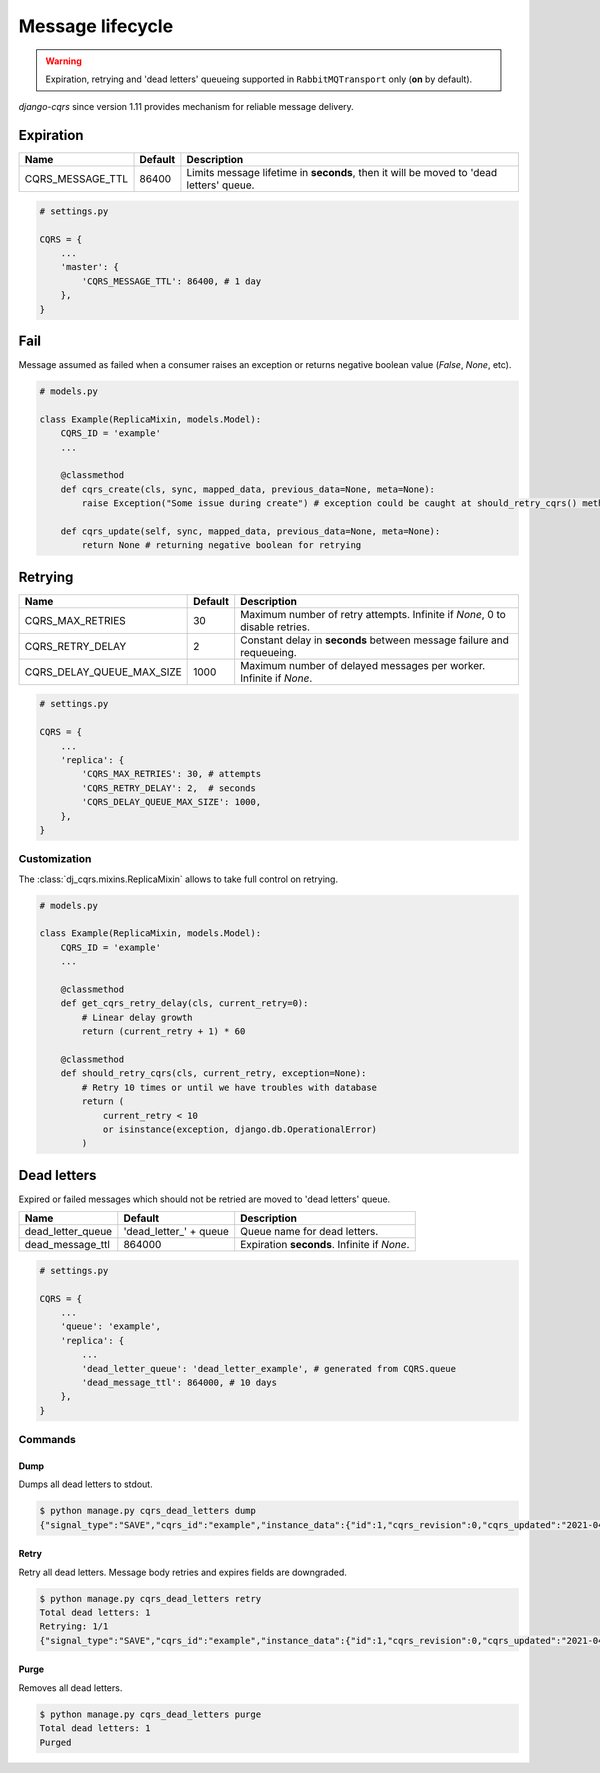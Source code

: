 .. _lifecycle:

Message lifecycle
=================
.. warning::

    Expiration, retrying and 'dead letters' queueing supported in ``RabbitMQTransport`` only (**on** by default).

`django-cqrs` since version 1.11 provides mechanism for reliable message delivery.

.. image:: _static/img/lifecycle.png
   :scale: 50 %
   :alt: Message lifecycle

Expiration
----------
+------------------+------------+---------------------------------------------------------------------------------------------+
| Name             | Default    | Description                                                                                 |
+==================+============+=============================================================================================+
| CQRS_MESSAGE_TTL | 86400      | Limits message lifetime in **seconds**, then it will be moved to 'dead letters' queue.      |
+------------------+------------+---------------------------------------------------------------------------------------------+

.. code-block:: python

    # settings.py

    CQRS = {
        ...
        'master': {
            'CQRS_MESSAGE_TTL': 86400, # 1 day
        },
    }

Fail
----
Message assumed as failed when a consumer raises an exception or returns negative boolean value (*False*, *None*, etc).

.. code-block:: python

    # models.py

    class Example(ReplicaMixin, models.Model):
        CQRS_ID = 'example'
        ...

        @classmethod
        def cqrs_create(cls, sync, mapped_data, previous_data=None, meta=None):
            raise Exception("Some issue during create") # exception could be caught at should_retry_cqrs() method

        def cqrs_update(self, sync, mapped_data, previous_data=None, meta=None):
            return None # returning negative boolean for retrying

Retrying
--------
+---------------------------+----------+-----------------------------------------------------------------------------+
| Name                      | Default  | Description                                                                 |
+===========================+==========+=============================================================================+
| CQRS_MAX_RETRIES          | 30       | Maximum number of retry attempts. Infinite if *None*, 0 to disable retries. |
+---------------------------+----------+-----------------------------------------------------------------------------+
| CQRS_RETRY_DELAY          | 2        | Constant delay in **seconds** between message failure and requeueing.       |
+---------------------------+----------+-----------------------------------------------------------------------------+
| CQRS_DELAY_QUEUE_MAX_SIZE | 1000     | Maximum number of delayed messages per worker. Infinite if *None*.          |
+---------------------------+----------+-----------------------------------------------------------------------------+


.. code-block:: python

    # settings.py

    CQRS = {
        ...
        'replica': {
            'CQRS_MAX_RETRIES': 30, # attempts
            'CQRS_RETRY_DELAY': 2,  # seconds
            'CQRS_DELAY_QUEUE_MAX_SIZE': 1000,
        },
    }

Customization
^^^^^^^^^^^^^
The :class:`dj_cqrs.mixins.ReplicaMixin` allows to take full control on retrying.

.. code-block:: python

    # models.py

    class Example(ReplicaMixin, models.Model):
        CQRS_ID = 'example'
        ...

        @classmethod
        def get_cqrs_retry_delay(cls, current_retry=0):
            # Linear delay growth
            return (current_retry + 1) * 60

        @classmethod
        def should_retry_cqrs(cls, current_retry, exception=None):
            # Retry 10 times or until we have troubles with database
            return (
                current_retry < 10
                or isinstance(exception, django.db.OperationalError)
            )

Dead letters
------------
Expired or failed messages which should not be retried are moved to 'dead letters' queue.

+-------------------+-------------------------+----------------------------------------------------+
| Name              | Default                 | Description                                        |
+===================+=========================+====================================================+
| dead_letter_queue | 'dead_letter\_' + queue | Queue name for dead letters.                       |
+-------------------+-------------------------+----------------------------------------------------+
| dead_message_ttl  | 864000                  | Expiration **seconds**. Infinite if *None*.        |
+-------------------+-------------------------+----------------------------------------------------+

.. code-block:: python

    # settings.py

    CQRS = {
        ...
        'queue': 'example',
        'replica': {
            ...
            'dead_letter_queue': 'dead_letter_example', # generated from CQRS.queue
            'dead_message_ttl': 864000, # 10 days
        },
    }

Commands
^^^^^^^^
Dump
""""""""""""
Dumps all dead letters to stdout.

.. code-block:: console

    $ python manage.py cqrs_dead_letters dump
    {"signal_type":"SAVE","cqrs_id":"example","instance_data":{"id":1,"cqrs_revision":0,"cqrs_updated":"2021-04-30 11:50:05.164341+00:00"},"previous_data":null,"instance_pk":135,"correlation_id":null,"retries":30,"expires":"2021-05-01T11:50:00+00:00"}

Retry
"""""""""""""
Retry all dead letters.
Message body retries and expires fields are downgraded.

.. code-block:: console

    $ python manage.py cqrs_dead_letters retry
    Total dead letters: 1
    Retrying: 1/1
    {"signal_type":"SAVE","cqrs_id":"example","instance_data":{"id":1,"cqrs_revision":0,"cqrs_updated":"2021-04-30 11:50:05.164341+00:00"},"previous_data":null,"instance_pk":135,"correlation_id":null,"retries":0,"expires":"2021-05-02T12:30:00+00:00"}

Purge
"""""""""""""
Removes all dead letters.

.. code-block:: console

    $ python manage.py cqrs_dead_letters purge
    Total dead letters: 1
    Purged
